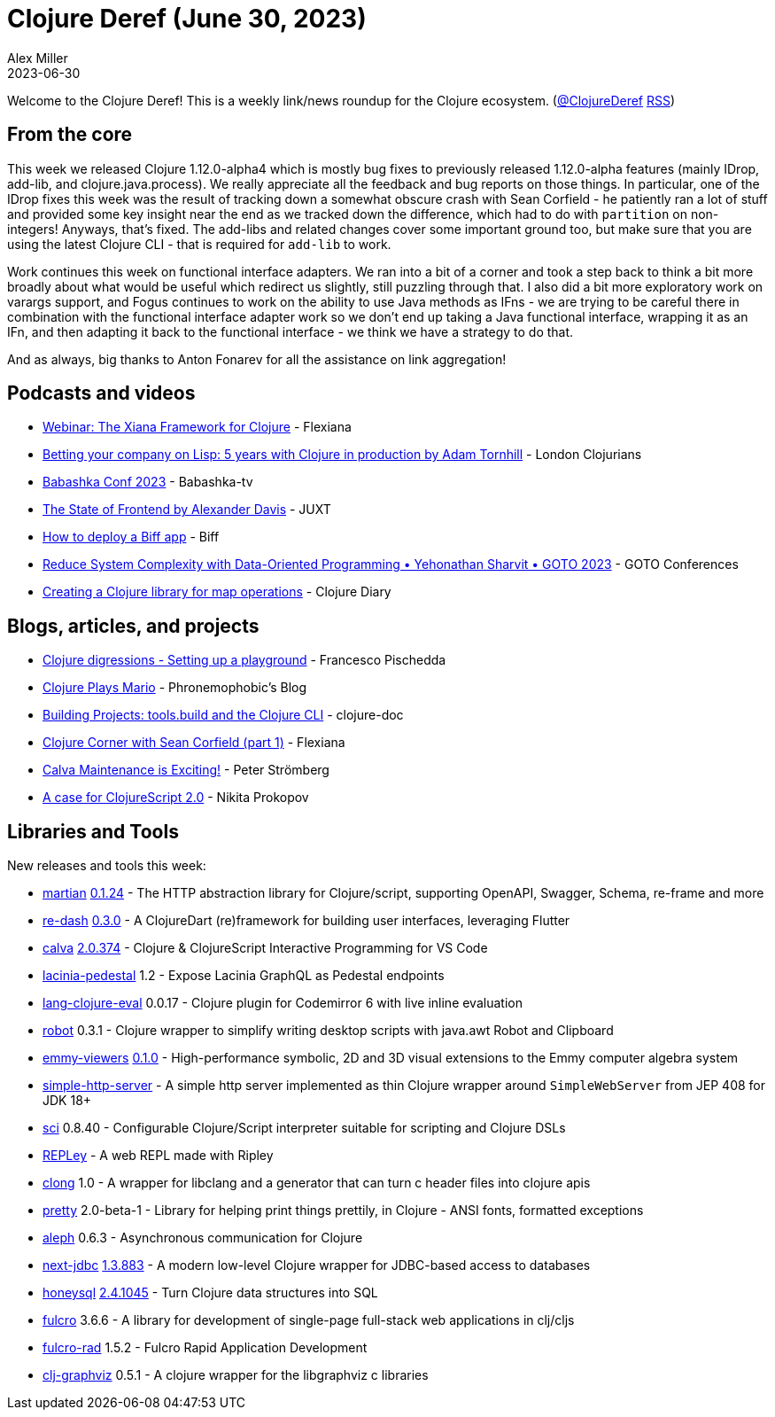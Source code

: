 = Clojure Deref (June 30, 2023)
Alex Miller
2023-06-30
:jbake-type: post

ifdef::env-github,env-browser[:outfilesuffix: .adoc]

Welcome to the Clojure Deref! This is a weekly link/news roundup for the Clojure ecosystem. (https://twitter.com/ClojureDeref[@ClojureDeref] https://clojure.org/feed.xml[RSS])

== From the core

This week we released Clojure 1.12.0-alpha4 which is mostly bug fixes to previously released 1.12.0-alpha features (mainly IDrop, add-lib, and clojure.java.process). We really appreciate all the feedback and bug reports on those things. In particular, one of the IDrop fixes this week was the result of tracking down a somewhat obscure crash with Sean Corfield - he patiently ran a lot of stuff and provided some key insight near the end as we tracked down the difference, which had to do with `partition` on non-integers! Anyways, that's fixed. The add-libs and related changes cover some important ground too, but make sure that you are using the latest Clojure CLI - that is required for `add-lib` to work.

Work continues this week on functional interface adapters. We ran into a bit of a corner and took a step back to think a bit more broadly about what would be useful which redirect us slightly, still puzzling through that. I also did a bit more exploratory work on varargs support, and Fogus continues to work on the ability to use Java methods as IFns - we are trying to be careful there in combination with the functional interface adapter work so we don't end up taking a Java functional interface, wrapping it as an IFn, and then adapting it back to the functional interface - we think we have a strategy to do that.

And as always, big thanks to Anton Fonarev for all the assistance on link aggregation!

== Podcasts and videos

* https://www.youtube.com/watch?v=VuO0gcOHvKU[Webinar: The Xiana Framework for Clojure] - Flexiana
* https://www.youtube.com/watch?v=Iel4vVYgExA[Betting your company on Lisp: 5 years with Clojure in production by Adam Tornhill] - London Clojurians
* https://youtube.com/playlist?list=PLaN-rC-CjQqDu1AVhGdGOoEqsSAhd2W6t[Babashka Conf 2023] - Babashka-tv
* https://www.youtube.com/watch?v=fT28NeZtaAg[The State of Frontend by Alexander Davis] - JUXT
* https://biffweb.com/p/how-to-deploy/[How to deploy a Biff app] - Biff
* https://www.youtube.com/watch?v=zSHvEAKLFJw[Reduce System Complexity with Data-Oriented Programming • Yehonathan Sharvit • GOTO 2023] - GOTO Conferences
* https://www.youtube.com/watch?v=7-PB1Og_aLA[Creating a Clojure library for map operations] - Clojure Diary

== Blogs, articles, and projects

* https://fpsd.codes/clojure-digressions---setting-up-a-playground.html[Clojure digressions - Setting up a playground] - Francesco Pischedda
* https://blog.phronemophobic.com/mairio.html[Clojure Plays Mario] - Phronemophobic's Blog
* https://clojure-doc.org/articles/cookbooks/cli_build_projects/[Building Projects: tools.build and the Clojure CLI] - clojure-doc
* https://flexiana.com/2023/06/clojure-corner-with-sean-corfield-part-1[Clojure Corner with Sean Corfield (part 1)] - Flexiana
* https://blog.agical.se/en/posts/my-open-source-work-may-june-2023/[Calva Maintenance is Exciting!] - Peter Strömberg
* https://tonsky.me/blog/clojurescript-2/[A case for ClojureScript 2.0] - Nikita Prokopov

== Libraries and Tools

New releases and tools this week:

* https://github.com/oliyh/martian[martian] https://github.com/oliyh/martian/releases/tag/0.1.24[0.1.24] - The HTTP abstraction library for Clojure/script, supporting OpenAPI, Swagger, Schema, re-frame and more
* https://github.com/htihospitality/re-dash[re-dash] https://github.com/htihospitality/re-dash/releases/tag/0.3.0[0.3.0] - A ClojureDart (re)framework for building user interfaces, leveraging Flutter
* https://github.com/BetterThanTomorrow/calva[calva] https://github.com/BetterThanTomorrow/calva/releases/tag/v2.0.374[2.0.374] - Clojure & ClojureScript Interactive Programming for VS Code
* https://github.com/walmartlabs/lacinia-pedestal[lacinia-pedestal] 1.2 - Expose Lacinia GraphQL as Pedestal endpoints
* https://github.com/bobbicodes/lang-clojure-eval[lang-clojure-eval] 0.0.17 - Clojure plugin for Codemirror 6 with live inline evaluation
* https://github.com/D00mch/robot[robot] 0.3.1 - Clojure wrapper to simplify writing desktop scripts with java.awt Robot and Clipboard
* https://github.com/mentat-collective/emmy-viewers[emmy-viewers] https://github.com/mentat-collective/emmy-viewers/releases/tag/v0.1.0[0.1.0] - High-performance symbolic, 2D and 3D visual extensions to the Emmy computer algebra system
* https://github.com/nextjournal/simple-http-server[simple-http-server]  - A simple http server implemented as thin Clojure wrapper around `SimpleWebServer` from JEP 408 for JDK 18+
* https://github.com/babashka/sci[sci] 0.8.40 - Configurable Clojure/Script interpreter suitable for scripting and Clojure DSLs
* https://github.com/tatut/REPLey[REPLey]  - A web REPL made with Ripley
* https://github.com/phronmophobic/clong[clong] 1.0 - A wrapper for libclang and a generator that can turn c header files into clojure apis
* https://github.com/clj-commons/pretty[pretty] 2.0-beta-1 - Library for helping print things prettily, in Clojure - ANSI fonts, formatted exceptions
* https://github.com/clj-commons/aleph[aleph] 0.6.3 - Asynchronous communication for Clojure
* https://github.com/seancorfield/next-jdbc[next-jdbc] https://github.com/seancorfield/next-jdbc/releases/tag/v1.3.883[1.3.883] - A modern low-level Clojure wrapper for JDBC-based access to databases
* https://github.com/seancorfield/honeysql[honeysql] https://github.com/seancorfield/honeysql/releases/tag/v2.4.1045[2.4.1045] - Turn Clojure data structures into SQL
* https://github.com/fulcrologic/fulcro[fulcro] 3.6.6 - A library for development of single-page full-stack web applications in clj/cljs
* https://github.com/fulcrologic/fulcro-rad[fulcro-rad] 1.5.2 - Fulcro Rapid Application Development
* https://github.com/phronmophobic/clj-graphviz[clj-graphviz] 0.5.1 - A clojure wrapper for the libgraphviz c libraries